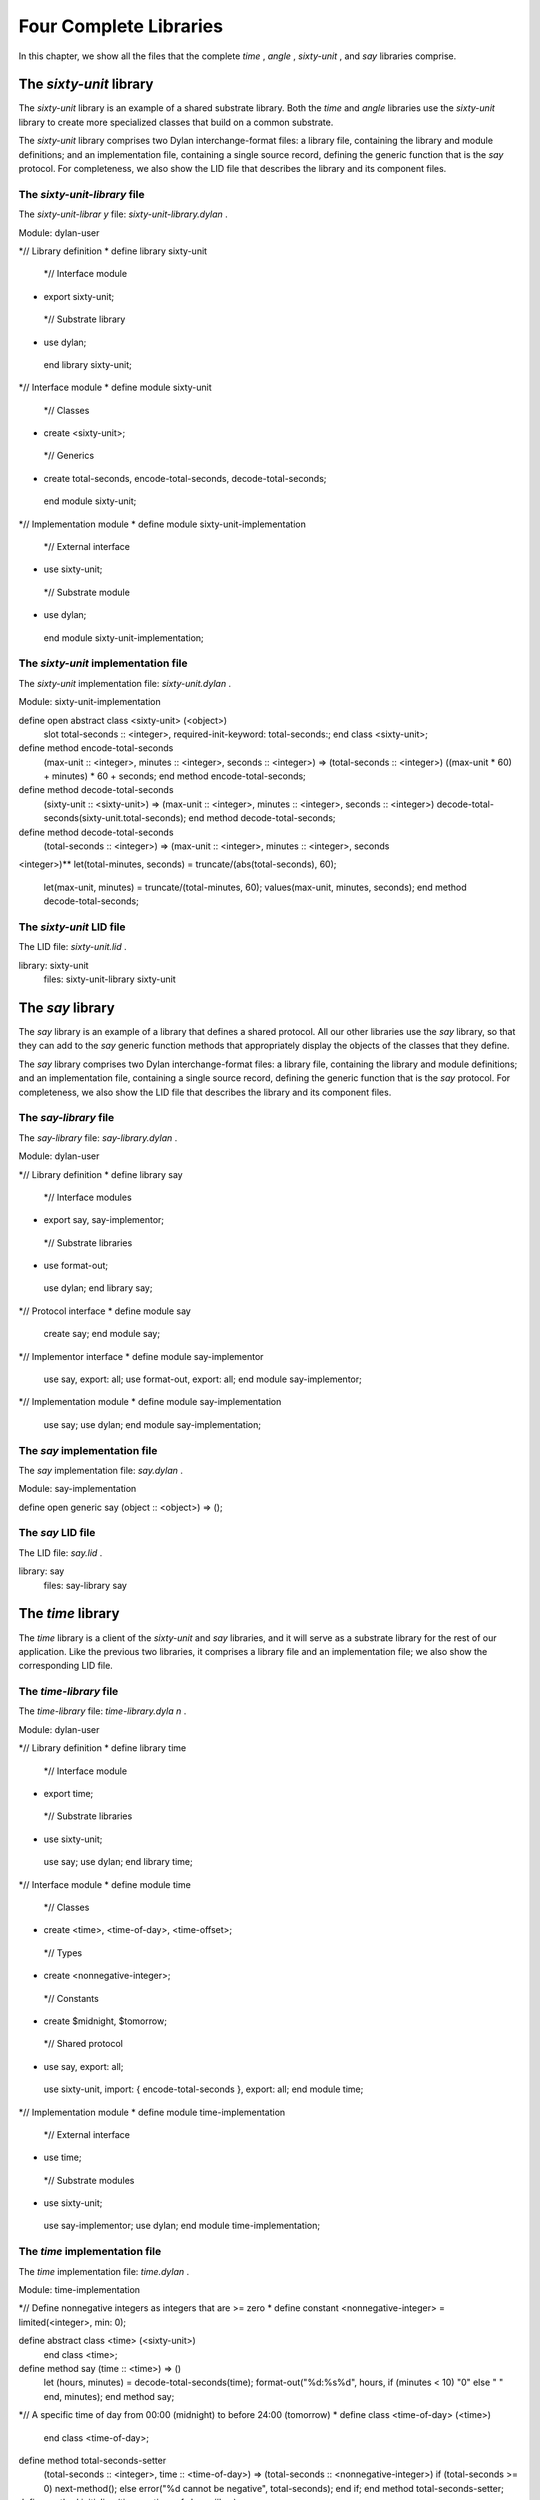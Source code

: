 Four Complete Libraries
=======================

In this chapter, we show all the files that the complete *time* ,
*angle* , *sixty-unit* , and *say* libraries comprise.

The *sixty-unit* library
------------------------

The *sixty-unit* library is an example of a shared substrate library.
Both the *time* and *angle* libraries use the *sixty-unit* library to
create more specialized classes that build on a common substrate.

The *sixty-unit* library comprises two Dylan interchange-format files: a
library file, containing the library and module definitions; and an
implementation file, containing a single source record, defining the
generic function that is the *say* protocol. For completeness, we also
show the LID file that describes the library and its component files.

The *sixty-unit-library* file
~~~~~~~~~~~~~~~~~~~~~~~~~~~~~

The *sixty-unit-librar* *y* file: *sixty-unit-library.dylan* .
                                                              

Module: dylan-user

*// Library definition
* define library sixty-unit
 *// Interface module
* export sixty-unit;
 *// Substrate library
* use dylan;
 end library sixty-unit;

*// Interface module
* define module sixty-unit
 *// Classes
* create <sixty-unit>;
 *// Generics
* create total-seconds, encode-total-seconds, decode-total-seconds;
 end module sixty-unit;

*// Implementation module
* define module sixty-unit-implementation
 *// External interface
* use sixty-unit;
 *// Substrate module
* use dylan;
 end module sixty-unit-implementation;

The *sixty-unit* implementation file
~~~~~~~~~~~~~~~~~~~~~~~~~~~~~~~~~~~~

The *sixty-unit* implementation file: *sixty-unit.dylan* .
                                                          

Module: sixty-unit-implementation

define open abstract class <sixty-unit> (<object>)
 slot total-seconds :: <integer>, required-init-keyword: total-seconds:;
 end class <sixty-unit>;

define method encode-total-seconds
 (max-unit :: <integer>, minutes :: <integer>, seconds :: <integer>)
 => (total-seconds :: <integer>)
 ((max-unit \* 60) + minutes) \* 60 + seconds;
 end method encode-total-seconds;

define method decode-total-seconds
 (sixty-unit :: <sixty-unit>)
 => (max-unit :: <integer>, minutes :: <integer>, seconds :: <integer>)
 decode-total-seconds(sixty-unit.total-seconds);
 end method decode-total-seconds;

define method decode-total-seconds
 (total-seconds :: <integer>)
 => (max-unit :: <integer>, minutes :: <integer>, seconds ::
<integer>)** let(total-minutes, seconds) = truncate/(abs(total-seconds),
60);
 let(max-unit, minutes) = truncate/(total-minutes, 60);
 values(max-unit, minutes, seconds);
 end method decode-total-seconds;

The *sixty-unit* LID file
~~~~~~~~~~~~~~~~~~~~~~~~~

The LID file: *sixty-unit.lid* .
                                

library: sixty-unit
 files: sixty-unit-library
 sixty-unit

The *say* library
-----------------

The *say* library is an example of a library that defines a shared
protocol. All our other libraries use the *say* library, so that they
can add to the *say* generic function methods that appropriately display
the objects of the classes that they define.

The *say* library comprises two Dylan interchange-format files: a
library file, containing the library and module definitions; and an
implementation file, containing a single source record, defining the
generic function that is the *say* protocol. For completeness, we also
show the LID file that describes the library and its component files.

The *say-library* file
~~~~~~~~~~~~~~~~~~~~~~

The *say-library* file: *say-library.dylan* .
                                             

Module: dylan-user

*// Library definition
* define library say
 *// Interface modules
* export say, say-implementor;
 *// Substrate libraries
* use format-out;
 use dylan;
 end library say;

*// Protocol interface
* define module say
 create say;
 end module say;

*// Implementor interface
* define module say-implementor
 use say, export: all;
 use format-out, export: all;
 end module say-implementor;

*// Implementation module
* define module say-implementation
 use say;
 use dylan;
 end module say-implementation;

The *say* implementation file
~~~~~~~~~~~~~~~~~~~~~~~~~~~~~

The *say* implementation file: *say.dylan* .
                                            

Module: say-implementation

define open generic say (object :: <object>) => ();

The *say* LID file
~~~~~~~~~~~~~~~~~~

The LID file: *say.lid* .
                         

library: say
 files: say-library
 say

The *time* library
------------------

The *time* library is a client of the *sixty-unit* and *say* libraries,
and it will serve as a substrate library for the rest of our
application. Like the previous two libraries, it comprises a library
file and an implementation file; we also show the corresponding LID
file.

The *time-library* file
~~~~~~~~~~~~~~~~~~~~~~~

The *time-library* file: *time-library.dyla* *n* .
                                                  

Module: dylan-user

*// Library definition
* define library time
 *// Interface module
* export time;
 *// Substrate libraries
* use sixty-unit;
 use say;
 use dylan;
 end library time;

*// Interface module
* define module time
 *// Classes
* create <time>, <time-of-day>, <time-offset>;
 *// Types
* create <nonnegative-integer>;
 *// Constants
* create $midnight, $tomorrow;
 *// Shared protocol
* use say, export: all;
 use sixty-unit, import: { encode-total-seconds }, export: all;
 end module time;

*// Implementation module
* define module time-implementation
 *// External interface
* use time;
 *// Substrate modules
* use sixty-unit;
 use say-implementor;
 use dylan;
 end module time-implementation;

The *time* implementation file
~~~~~~~~~~~~~~~~~~~~~~~~~~~~~~

The *time* implementation file: *time.dylan* .
                                              

Module: time-implementation

*// Define nonnegative integers as integers that are >= zero
* define constant <nonnegative-integer> = limited(<integer>, min: 0);

define abstract class <time> (<sixty-unit>)
 end class <time>;

define method say (time :: <time>) => ()
 let (hours, minutes) = decode-total-seconds(time);
 format-out("%d:%s%d",
 hours, if (minutes < 10) "0" else " " end, minutes);
 end method say;

*// A specific time of day from 00:00 (midnight) to before 24:00
(tomorrow)
* define class <time-of-day> (<time>)
 end class <time-of-day>;

define method total-seconds-setter
 (total-seconds :: <integer>, time :: <time-of-day>)
 => (total-seconds :: <nonnegative-integer>)
 if (total-seconds >= 0)
 next-method();
 else
 error("%d cannot be negative", total-seconds);
 end if;
 end method total-seconds-setter;

define method initialize (time :: <time-of-day>, #key)
 next-method();
 if (time.total-seconds < 0)
 error("%d cannot be negative", time.total-seconds);
 end if;
 end method initialize;

*// A relative time between -24:00 and +24:00
* define class <time-offset> (<time>)
 end class <time-offset>;

define method past? (time :: <time-offset>) => (past? :: <boolean>)
 time.total-seconds < 0;
 end method past?;

define method say (time :: <time-offset>) => ()
 format-out("%s ", if (time.past?) "minus" else "plus" end);
 next-method();
 end method say;

define method \\+
 (offset1 :: <time-offset>, offset2 :: <time-offset>)
 => (sum :: <time-offset>) *
* let sum = offset1.total-seconds + offset2.total-seconds;
 make(<time-offset>, total-seconds: sum);
 end method \\+; **

define method \\+
 (offset :: <time-offset>, time-of-day :: <time-of-day>)
 => (sum :: <time-of-day>)
 make(<time-of-day>,
 total-seconds: offset.total-seconds + time-of-day.total-seconds);
 end method \\+;

define method \\+ (time-of-day :: <time-of-day>, offset ::
<time-offset>)
 => (sum :: <time-of-day>)
 offset + time-of-day;
 end method \\+;

define method \\< (time1 :: <time-of-day>, time2 :: <time-of-day>)
 time1.total-seconds < time2.total-seconds;
 end method \\<;

define method \\< (time1 :: <time-offset>, time2 :: <time-offset>)
 time1.total-seconds < time2.total-seconds;
 end method \\<;

define method \\= (time1 :: <time-of-day>, time2 :: <time-of-day>)
 time1.total-seconds = time2.total-seconds;
 end method \\=;

define method \\= (time1 :: <time-offset>, time2 :: <time-offset>)
 time1.total-seconds = time2.total-seconds;
 end method \\=;

*// Two useful time constants
* define constant $midnight
 = make(<time-of-day>, total-seconds: encode-total-seconds(0, 0, 0));

define constant $tomorrow
 = make(<time-of-day>,
 total-seconds: encode-total-seconds(24, 0, 0));

The *time* LID file
~~~~~~~~~~~~~~~~~~~

The LID file: *time.lid* .
                          

library: time
 files: time-library
 time

The *angle* library
-------------------

The *angle* library is the second client of the *sixty-unit* substrate.
The *angle* library extends the *say* protocol to handle objects of the
classes that it defines, such as *<latitude>* , *<longitude>* , and
*<absolute-position>* . For the time being, we have included positions
with angles, as we do not foresee any benefit to breaking them out into
yet another library, at least for the current application. Nevertheless,
we have defined separate interface and implementation modules for
positions, and we have broken out the position source records into a
separate interchange file.

Like with the *time* library, the *angle* library file does not have to
specify the use of the *format-out* library. It will be transitively
included because it is exported by the *say* library. Similarly, clients
of the *angle* library do not need to know anything about the *say* and
*sixty-unit* libraries, since those libraries are imported and
re-exported to clients of *angle* .

Note that the *position-implementation* module uses the *angle* module —
it is an internal client of the *angle* module. This structure means
that we can easily break out positions as a separate library, should the
need arise.

Also note that we have used the *angle* interface module to enforce
access control on the *internal-direction* slot. It should be accessed
only through the *direction* and *direction-setter* methods, which
ensure that valid values are used for our *<latitude>* and *<longitude>*
classes. Because only the approved generic functions are created in the
interface module, only they will be accessible to clients of the *angle*
library. The *internal-direction* slot is truly internal to the *angle*
library — no client library can even determine its existence.

The *angle-library* file
~~~~~~~~~~~~~~~~~~~~~~~~

The *angle-library* file: *angle-library.dylan* .
                                                 

Module: dylan-user

*// Library definition
* define library angle
 // Interface module
 export angle, position;
 // Substrate libraries
 use sixty-unit;
 use say;
 use dylan;
 end library angle;

*// Interface module
* define module angle
 *// Classes
* create <angle>, <relative-angle>, <directed-angle>, <latitude>,
<longitude>;
 *// Generics
* create direction, direction-setter;
 *// Shared protocol
* use say, export: all;
 use sixty-unit, import: { encode-total-seconds }, export: all;
 end module angle;

*// Interface module
* define module position
 *// Classes
* create <position>, <absolute-position>, <relative-position>;
 *// Generics
* create distance, angle, latitude, longitude;
 *// Shared protocol
* use say, export: all;
 end module position;

*// Implementation module
* define module angle-implementation
 *// External interface
* use angle;
 *// Substrate modules
* use sixty-unit;
 use say-implementor;
 use dylan;
 end module angle-implementation;

*// Implementation module
* define module position-implementation
 *// External interface
* use position;
 *// Substrate modules
* use angle;
 use say-implementor;
 use dylan;
 end module position-implementation;

The *angle* implementation file
~~~~~~~~~~~~~~~~~~~~~~~~~~~~~~~

The *angle* implementation file is simply a collection of the source
records that we developed earlier for creating and saying angles,
latitudes, and longitudes.

The *angle* implementation file: *angle.dylan* .
                                                

Module: angle-implementation

define abstract class <angle> (<sixty-unit>)
 end class <angle>;

define method say (angle :: <angle>) => ()
 let(degrees, minutes, seconds) = decode-total-seconds(angle);
 format-out("%d degrees %d minutes %d seconds",
 degrees, minutes, seconds);
 end method say;

define class <relative-angle> (<angle>)
 end class <relative-angle>;

define method say (angle :: <relative-angle>) => ()
 format-out(" %d degrees", decode-total-seconds(angle));
 end method say;

define abstract class <directed-angle> (<angle>)
 virtual slot direction :: <symbol>;
 slot internal-direction :: <symbol>;
 keyword direction:;
 end class <directed-angle>;

define method initialize (angle :: <directed-angle>, #key direction:
dir)
 next-method();
 angle.direction := dir;
 end method initialize;

define method direction (angle :: <directed-angle>) => (dir :: <symbol>)
 angle.internal-direction;
 end method direction;

define method direction-setter
 (dir :: <symbol>, angle :: <directed-angle>) => (new-dir :: <symbol>)
 angle.internal-direction := dir;
 end method direction-setter;

define method say (angle :: <directed-angle>) => ()
 next-method();
 format-out(" %s", angle.direction);
 end method say;

define class <latitude> (<directed-angle>)
 end class <latitude>;

define method say (latitude :: <latitude>) => ()
 next-method();
 format-out(" latitude\\n");
 end method say;

define method direction-setter
 (dir :: <symbol>, latitude :: <latitude>) => (new-dir :: <symbol>)
 if (dir == #"north" \| dir == #"south")
 next-method();
 else
 error("%= is not north or south", dir);
 end if;
 end method direction-setter;

define class <longitude> (<directed-angle>)
 end class <longitude>;

define method say (longitude :: <longitude>) => ()
 next-method();
 format-out(" longitude\\n");
 end method say;

define method direction-setter
 (dir :: <symbol>, longitude :: <longitude>) => (new-dir :: <symbol>)
 if (dir == #"east" \| dir == #"west")
 next-method();
 else
 error("%= is not east or west", dir);
 end if;
 end method direction-setter;

The *position* implementation file
~~~~~~~~~~~~~~~~~~~~~~~~~~~~~~~~~~

The *position* implementation file is simply a collection of the source
records that we developed earlier for creating and saying absolute and
relative positions.

The *position* implementation file: *position.dylan* .
                                                      

Module: position-implementation

define abstract class <position> (<object>)
 end class <position>;

define class <absolute-position> (<position>)
 slot latitude :: <latitude>, required-init-keyword: latitude:;
 slot longitude :: <longitude>, required-init-keyword: longitude:;
 end class <absolute-position>;

define method say (position :: <absolute-position>) => ()
 say(position.latitude);
 say(position.longitude);
 end method say;

define class <relative-position> (<position>)
 *// Distance is in miles
* slot distance :: <single-float>, required-init-keyword: distance:;
 *// Angle is in degrees
* slot angle :: <angle>, required-init-keyword: angle:;
 end class <relative-position>;

define method say (position :: <relative-position>) => ()
 format-out("%s miles away at heading ", position.distance);
 say(position.angle);
 end method say;

The *angle* LID file
~~~~~~~~~~~~~~~~~~~~

Because we have chosen to put the source records for positions in a
separate interchange file, the LID file lists three Dylan files that
make up the *angle* library.

The LID file: *angle.lid* .
                           

library: angle
 files: angle-library
 angle
 position

Summary
-------

The structure of protocol and substrate libraries that we have created
is perhaps overly complex for the simple functionality that we have
implemented here. However, the libraries illustrate the power of the
Dylan module and library system to modularize large projects into easily
manageable sub-projects, and to control the interfaces among those
projects.
